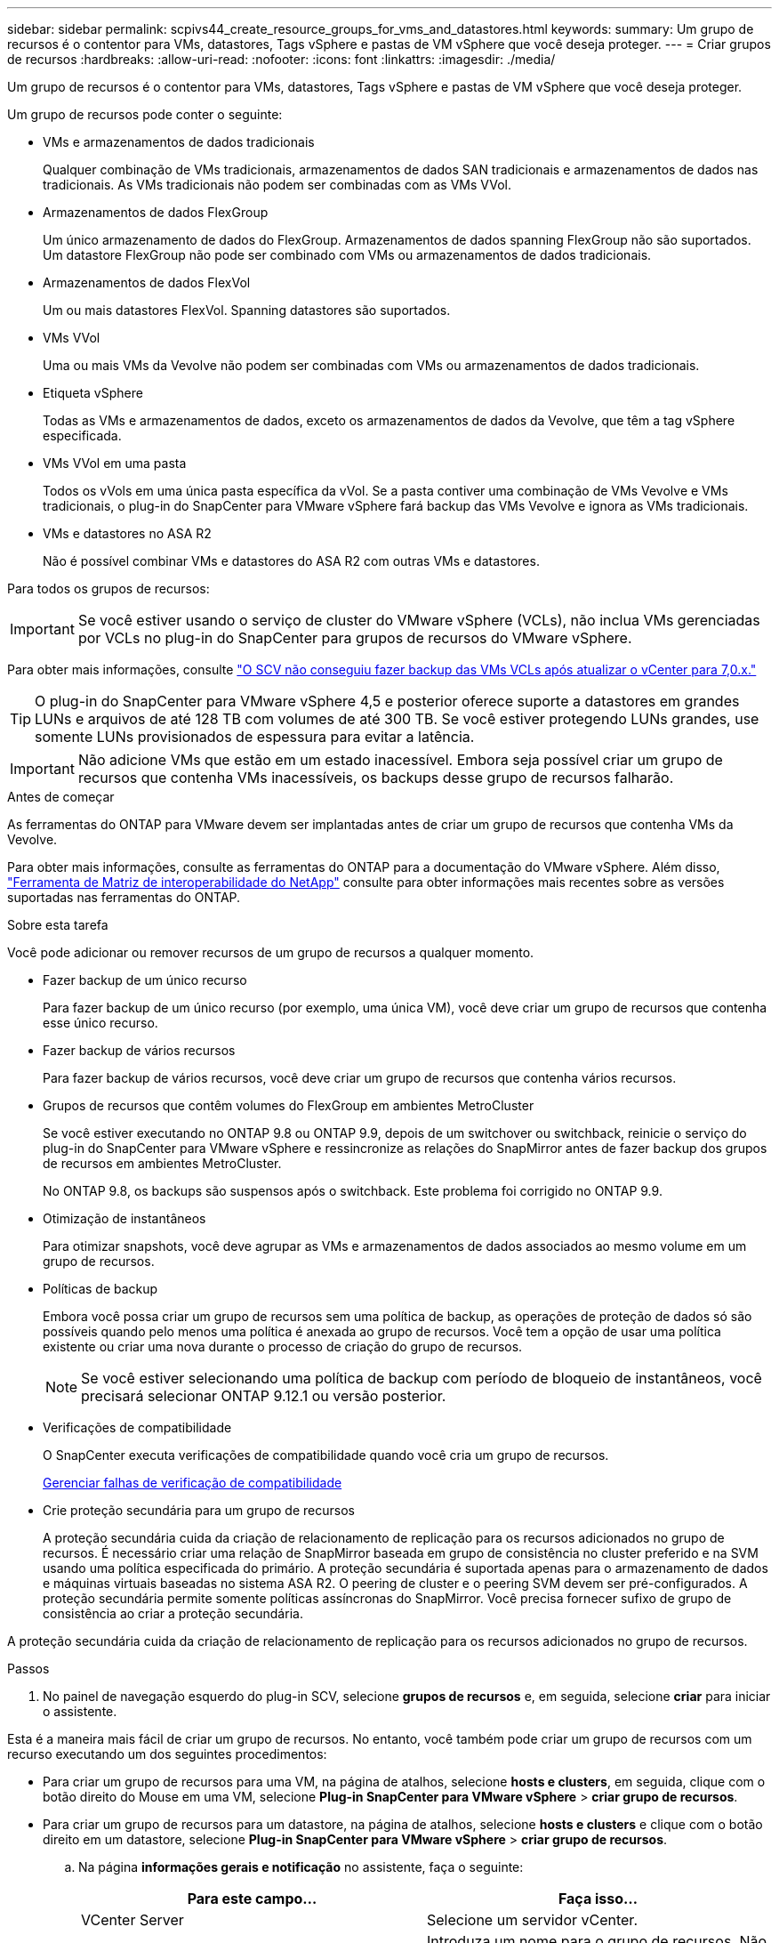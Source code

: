 ---
sidebar: sidebar 
permalink: scpivs44_create_resource_groups_for_vms_and_datastores.html 
keywords:  
summary: Um grupo de recursos é o contentor para VMs, datastores, Tags vSphere e pastas de VM vSphere que você deseja proteger. 
---
= Criar grupos de recursos
:hardbreaks:
:allow-uri-read: 
:nofooter: 
:icons: font
:linkattrs: 
:imagesdir: ./media/


[role="lead"]
Um grupo de recursos é o contentor para VMs, datastores, Tags vSphere e pastas de VM vSphere que você deseja proteger.

Um grupo de recursos pode conter o seguinte:

* VMs e armazenamentos de dados tradicionais
+
Qualquer combinação de VMs tradicionais, armazenamentos de dados SAN tradicionais e armazenamentos de dados nas tradicionais. As VMs tradicionais não podem ser combinadas com as VMs VVol.

* Armazenamentos de dados FlexGroup
+
Um único armazenamento de dados do FlexGroup. Armazenamentos de dados spanning FlexGroup não são suportados. Um datastore FlexGroup não pode ser combinado com VMs ou armazenamentos de dados tradicionais.

* Armazenamentos de dados FlexVol
+
Um ou mais datastores FlexVol. Spanning datastores são suportados.

* VMs VVol
+
Uma ou mais VMs da Vevolve não podem ser combinadas com VMs ou armazenamentos de dados tradicionais.

* Etiqueta vSphere
+
Todas as VMs e armazenamentos de dados, exceto os armazenamentos de dados da Vevolve, que têm a tag vSphere especificada.

* VMs VVol em uma pasta
+
Todos os vVols em uma única pasta específica da vVol. Se a pasta contiver uma combinação de VMs Vevolve e VMs tradicionais, o plug-in do SnapCenter para VMware vSphere fará backup das VMs Vevolve e ignora as VMs tradicionais.

* VMs e datastores no ASA R2
+
Não é possível combinar VMs e datastores do ASA R2 com outras VMs e datastores.



Para todos os grupos de recursos:


IMPORTANT: Se você estiver usando o serviço de cluster do VMware vSphere (VCLs), não inclua VMs gerenciadas por VCLs no plug-in do SnapCenter para grupos de recursos do VMware vSphere.

Para obter mais informações, consulte https://kb.netapp.com/data-mgmt/SnapCenter/SC_KBs/SCV_unable_to_backup_vCLS_VMs_after_updating_vCenter_to_7.0.x["O SCV não conseguiu fazer backup das VMs VCLs após atualizar o vCenter para 7,0.x."]


TIP: O plug-in do SnapCenter para VMware vSphere 4,5 e posterior oferece suporte a datastores em grandes LUNs e arquivos de até 128 TB com volumes de até 300 TB. Se você estiver protegendo LUNs grandes, use somente LUNs provisionados de espessura para evitar a latência.


IMPORTANT: Não adicione VMs que estão em um estado inacessível. Embora seja possível criar um grupo de recursos que contenha VMs inacessíveis, os backups desse grupo de recursos falharão.

.Antes de começar
As ferramentas do ONTAP para VMware devem ser implantadas antes de criar um grupo de recursos que contenha VMs da Vevolve.

Para obter mais informações, consulte as ferramentas do ONTAP para a documentação do VMware vSphere. Além disso, https://imt.netapp.com/matrix/imt.jsp?components=134348;&solution=1517&isHWU&src=IMT["Ferramenta de Matriz de interoperabilidade do NetApp"^] consulte para obter informações mais recentes sobre as versões suportadas nas ferramentas do ONTAP.

.Sobre esta tarefa
Você pode adicionar ou remover recursos de um grupo de recursos a qualquer momento.

* Fazer backup de um único recurso
+
Para fazer backup de um único recurso (por exemplo, uma única VM), você deve criar um grupo de recursos que contenha esse único recurso.

* Fazer backup de vários recursos
+
Para fazer backup de vários recursos, você deve criar um grupo de recursos que contenha vários recursos.

* Grupos de recursos que contêm volumes do FlexGroup em ambientes MetroCluster
+
Se você estiver executando no ONTAP 9.8 ou ONTAP 9.9, depois de um switchover ou switchback, reinicie o serviço do plug-in do SnapCenter para VMware vSphere e ressincronize as relações do SnapMirror antes de fazer backup dos grupos de recursos em ambientes MetroCluster.

+
No ONTAP 9.8, os backups são suspensos após o switchback. Este problema foi corrigido no ONTAP 9.9.

* Otimização de instantâneos
+
Para otimizar snapshots, você deve agrupar as VMs e armazenamentos de dados associados ao mesmo volume em um grupo de recursos.

* Políticas de backup
+
Embora você possa criar um grupo de recursos sem uma política de backup, as operações de proteção de dados só são possíveis quando pelo menos uma política é anexada ao grupo de recursos. Você tem a opção de usar uma política existente ou criar uma nova durante o processo de criação do grupo de recursos.

+

NOTE: Se você estiver selecionando uma política de backup com período de bloqueio de instantâneos, você precisará selecionar ONTAP 9.12.1 ou versão posterior.

* Verificações de compatibilidade
+
O SnapCenter executa verificações de compatibilidade quando você cria um grupo de recursos.

+
<<Gerenciar falhas de verificação de compatibilidade>>

* Crie proteção secundária para um grupo de recursos
+
A proteção secundária cuida da criação de relacionamento de replicação para os recursos adicionados no grupo de recursos. É necessário criar uma relação de SnapMirror baseada em grupo de consistência no cluster preferido e na SVM usando uma política especificada do primário. A proteção secundária é suportada apenas para o armazenamento de dados e máquinas virtuais baseadas no sistema ASA R2. O peering de cluster e o peering SVM devem ser pré-configurados. A proteção secundária permite somente políticas assíncronas do SnapMirror. Você precisa fornecer sufixo de grupo de consistência ao criar a proteção secundária.



A proteção secundária cuida da criação de relacionamento de replicação para os recursos adicionados no grupo de recursos.

.Passos
. No painel de navegação esquerdo do plug-in SCV, selecione *grupos de recursos* e, em seguida, selecione *criar* para iniciar o assistente.


Esta é a maneira mais fácil de criar um grupo de recursos. No entanto, você também pode criar um grupo de recursos com um recurso executando um dos seguintes procedimentos:

* Para criar um grupo de recursos para uma VM, na página de atalhos, selecione *hosts e clusters*, em seguida, clique com o botão direito do Mouse em uma VM, selecione *Plug-in SnapCenter para VMware vSphere* > *criar grupo de recursos*.
* Para criar um grupo de recursos para um datastore, na página de atalhos, selecione *hosts e clusters* e clique com o botão direito em um datastore, selecione *Plug-in SnapCenter para VMware vSphere* > *criar grupo de recursos*.
+
.. Na página *informações gerais e notificação* no assistente, faça o seguinte:
+
|===
| Para este campo... | Faça isso... 


| VCenter Server | Selecione um servidor vCenter. 


| Nome | Introduza um nome para o grupo de recursos. Não use os seguintes carateres especiais em nomes de VM, datastore, política, backup ou grupo de recursos: % E * / : * ? " > - [barra vertical] ; " , . Um caractere de sublinhado (_) é permitido. Nomes de VM ou datastore com carateres especiais são truncados, o que dificulta a pesquisa de um backup específico. No modo vinculado, cada vCenter tem um plug-in SnapCenter separado para o repositório VMware vSphere. Portanto, você pode usar nomes duplicados em vCenters. 


| Descrição | Introduza uma descrição do grupo de recursos. 


| Notificação | Selecione quando você deseja receber notificações sobre operações neste grupo de recursos: Erro ou avisos: Enviar notificação para erros e avisos somente erros: Enviar notificação para erros somente sempre: Enviar notificação para todos os tipos de mensagens nunca: Não enviar notificação 


| Enviar e-mail de | Insira o endereço de e-mail do qual deseja que a notificação seja enviada. 


| Enviar e-mail para | Introduza o endereço de correio eletrónico da pessoa que pretende receber a notificação. Para vários destinatários, use uma vírgula para separar os endereços de e-mail. 


| Assunto do e-mail | Introduza o assunto que pretende para os e-mails de notificação. 


| Último nome do instantâneo  a| 
Se você quiser que o sufixo "_recent" seja adicionado ao snapshot mais recente, marque esta caixa. O sufixo "_recent" substitui a data e o timestamp.


NOTE: Um `_recent` backup é criado para cada política anexada a um grupo de recursos. Portanto, um grupo de recursos com várias políticas terá vários `_recent` backups. Não renomeie manualmente `_recent` os backups.


NOTE: O sistema de armazenamento ASA R2 não suporta a renomeação de instantâneos e, como resultado, o backup de renomeação da SCV e os recursos de nomeação de snapshot _recentes não são suportados.



| Formato de instantâneo personalizado  a| 
Se pretender utilizar um formato personalizado para os nomes de instantâneos, assinale esta caixa e introduza o formato do nome.

*** Por padrão, esse recurso está desativado.
*** No entanto, os nomes de snapshot padrão usam o formato `<ResourceGroup>_<Date-TimeStamp>`, você pode especificar um formato personalizado usando as variáveis Use a lista suspensa no campo de nome personalizado para selecionar quais variáveis você deseja usar e a ordem em que elas são usadas. Se você selecionar CustomText, o formato do nome será `<CustomName>_<Date-TimeStamp>`. Insira o texto personalizado na caixa adicional fornecida. [NOTA]: Se você também selecionar o sufixo "_recente", você deve certificar-se de que os nomes de snapshot personalizados serão exclusivos no datastore, portanto, você deve adicionar as variáveis Grupo de recursos e Política ao nome.
*** Carateres especiais para carateres especiais em nomes, siga as mesmas diretrizes dadas para o campo Nome.


|===
.. Na página *recursos*, faça o seguinte:
+
|===
| Para este campo... | Faça isso... 


| Âmbito de aplicação | Selecione o tipo de recurso que você deseja proteger: * Datastores (todas as VMs tradicionais em um ou mais datastores especificados). Não é possível selecionar um datastore vVol. * Máquinas virtuais (VMs individuais tradicionais ou Vevolve; no campo você deve navegar para o datastore que contém as VMs ou VMs Vevolve). Não é possível selecionar VMs individuais em um datastore do FlexGroup. * Tags a proteção de datastore baseada em tags é suportada apenas para datastores NFS e VMFS, bem como para máquinas virtuais e máquinas virtuais vVol. * Pasta de VM (todas as VMs vVol em uma pasta especificada; no campo pop-up você deve navegar para o data center no qual a pasta está localizada) 


| Data center | Navegue até as VMs ou armazenamentos de dados ou pasta que você deseja adicionar. Os nomes de VM e datastore em um grupo de recursos devem ser exclusivos. 


| Entidades disponíveis | Selecione os recursos que deseja proteger e, em seguida, selecione *>* para mover suas seleções para a lista entidades selecionadas. 
|===
+
Quando você seleciona *seguinte*, o sistema verifica primeiro se o SnapCenter gerencia e é compatível com o armazenamento no qual os recursos selecionados estão localizados.

+
Se a mensagem `Selected <resource-name> is not SnapCenter compatible` for exibida, um recurso selecionado não é compatível com o SnapCenter.

+
Para excluir globalmente um ou mais datastores dos backups, você deve especificar o(s) nome(s) do datastore na `global.ds.exclusion.pattern` propriedade no `scbr.override` arquivo de configuração. link:scpivs44_properties_you_can_override.html["Propriedades que você pode substituir"]Consulte a .

.. Na página *Spanning Disks*, selecione uma opção para VMs com vários VMDKs em vários datastores:
+
*** Sempre exclua todos os armazenamentos de dados spanning (esse é o padrão para armazenamentos de dados).
*** Sempre inclua todos os armazenamentos de dados de abrangência (esse é o padrão para VMs.)
*** Selecione manualmente os armazenamentos de dados de abrangência a serem incluídos
+
A expansão de VMs não é suportada para armazenamentos de dados FlexGroup e VVol.



.. Na página *políticas*, selecione ou crie uma ou mais políticas de backup, conforme mostrado na tabela a seguir:
+
|===
| Para usar... | Faça isso... 


| Uma política existente | Selecione uma ou mais políticas na lista. A proteção secundária é aplicável às políticas novas e existentes nas quais você selecionou as atualizações do SnapMirror e do SnapVault. 


| Uma nova política  a| 
... Selecione *criar*.
... Conclua o assistente Nova Política de Backup para retornar ao assistente criar Grupo de recursos.


|===
+
No modo vinculado, a lista inclui políticas em todos os vCenters vinculados. Você deve selecionar uma política que esteja no mesmo vCenter que o grupo de recursos.

.. Na página *proteção secundária*, a lista de recursos selecionados é exibida com seu status de proteção. Para proteger os recursos não protegidos, selecione o tipo de política de replicação, o sufixo do grupo de consistência, o cluster de destino e o SVM de destino no menu suspenso. Na criação do grupo de recursos, um trabalho separado é criado para proteção secundária e você pode vê-lo na janela do monitor de trabalho.




|===
| Campos | Descrição 


| Nome da política de replicação | Nome da política SnapMirror. Somente as políticas secundárias *assíncronas* e *Mirror e Vault* são suportadas. 


| Sufixo do grupo de consistência | Uma configuração de destino usada para anexar ao grupo de consistência primária para formar o nome do grupo de consistência de destino. Por exemplo: Se o nome do grupo de consistência primária for sccg_2024-11-28_120918 e você digitar _dest como sufixo, o grupo de consistência secundário será criado como sccg_2024-11-28_120918_dest. O sufixo é aplicável apenas para grupos de consistência desprotegidos. 


| Cluster de destino | Para todas as unidades de armazenamento desprotegidas, a SCV exibe nomes de cluster(s) em espiral no menu suspenso. Se o armazenamento adicionado à SCV estiver no escopo da SVM, então, devido à limitação do ONTAP, o ID do cluster será exibido em vez do nome. 


| SVM de destino | Para todas as unidades de storage não protegidas, a VCR exibe os nomes dos SVM(s) com peering. O cluster e o SVM são escolhidos automaticamente quando uma das unidades de storage que faz parte do grupo de consistência é selecionada. O mesmo é aplicado a todas as outras unidades de armazenamento no mesmo grupo de consistência. 


| Recursos protegidos secundários | Para todas as unidades de storage protegidas dos recursos adicionados à página recursos, os detalhes do relacionamento secundário, incluindo cluster, SVM e tipo de replicação, são exibidos. 
|===
image:secondary_protection.png["Janela criar grupo de recursos"]

. Na página *horários*, configure o agendamento de backup para cada política selecionada.
+
No campo hora de início, introduza uma data e uma hora diferentes de zero. A data deve estar no formato `day/month/year`.

+
Quando você seleciona um número de dias em cada campo, os backups são executados no dia 1 do mês e, em seguida, em cada intervalo especificado. Por exemplo, se você selecionar a opção *a cada 2 dias*, os backups serão executados no dia 1, 3, 5, 7 e assim por diante durante todo o mês, independentemente de a data de início ser par ou ímpar.

+
Você deve preencher cada campo. O plug-in do SnapCenter para VMware vSphere cria programações no fuso horário em que o plug-in do SnapCenter para VMware vSphere é implantado. Você pode modificar o fuso horário usando o plug-in do SnapCenter para a GUI do VMware vSphere.

+
link:scpivs44_modify_the_time_zones.html["Modifique os fusos horários para backups"].

. Revise o resumo e selecione *Finish*. A partir da proteção secundária da VCR 6,1 para os recursos dos sistemas ASA R2 estão visíveis na página de resumo.
+
Antes de selecionar *Finish*, você pode voltar para qualquer página do assistente e alterar as informações.

+
Depois de selecionar *Finish*, o novo grupo de recursos é adicionado à lista de grupos de recursos.

+

NOTE: Se a operação do quiesce falhar em qualquer uma das VMs no backup, o backup será marcado como não consistente com VM, mesmo que a política selecionada tenha a consistência da VM selecionada. Neste caso, é possível que algumas das VMs tenham sido silenciadas com sucesso.





== Gerenciar falhas de verificação de compatibilidade

O SnapCenter executa verificações de compatibilidade quando você tenta criar um grupo de recursos. Consulte sempre https://imt.netapp.com/matrix/imt.jsp?components=134348;&solution=1517&isHWU&src=IMT["Ferramenta de Matriz de interoperabilidade NetApp (IMT)"^] para obter as informações mais recentes sobre o suporte SnapCenter. Razões para incompatibilidade podem ser:

* Um dispositivo PCI compartilhado é conetado a uma VM.
* O endereço IP preferido não está configurado no SnapCenter.
* Você não adicionou o endereço IP de gerenciamento da VM de storage (SVM) ao SnapCenter.
* A VM de storage está inativa.


Para corrigir um erro de compatibilidade, execute o seguinte:

. Certifique-se de que a VM de storage está em execução.
. Verifique se o sistema de storage no qual as VMs estão localizadas foi adicionado ao plug-in do SnapCenter para o inventário do VMware vSphere.
. Certifique-se de que a VM de armazenamento é adicionada ao SnapCenter. Use a opção Adicionar sistema de armazenamento na GUI do cliente VMware vSphere.
. Se houver VMs que tenham VMDKs em datastores NetApp e não NetApp, mova os VMDKs para armazenamentos de dados NetApp.

